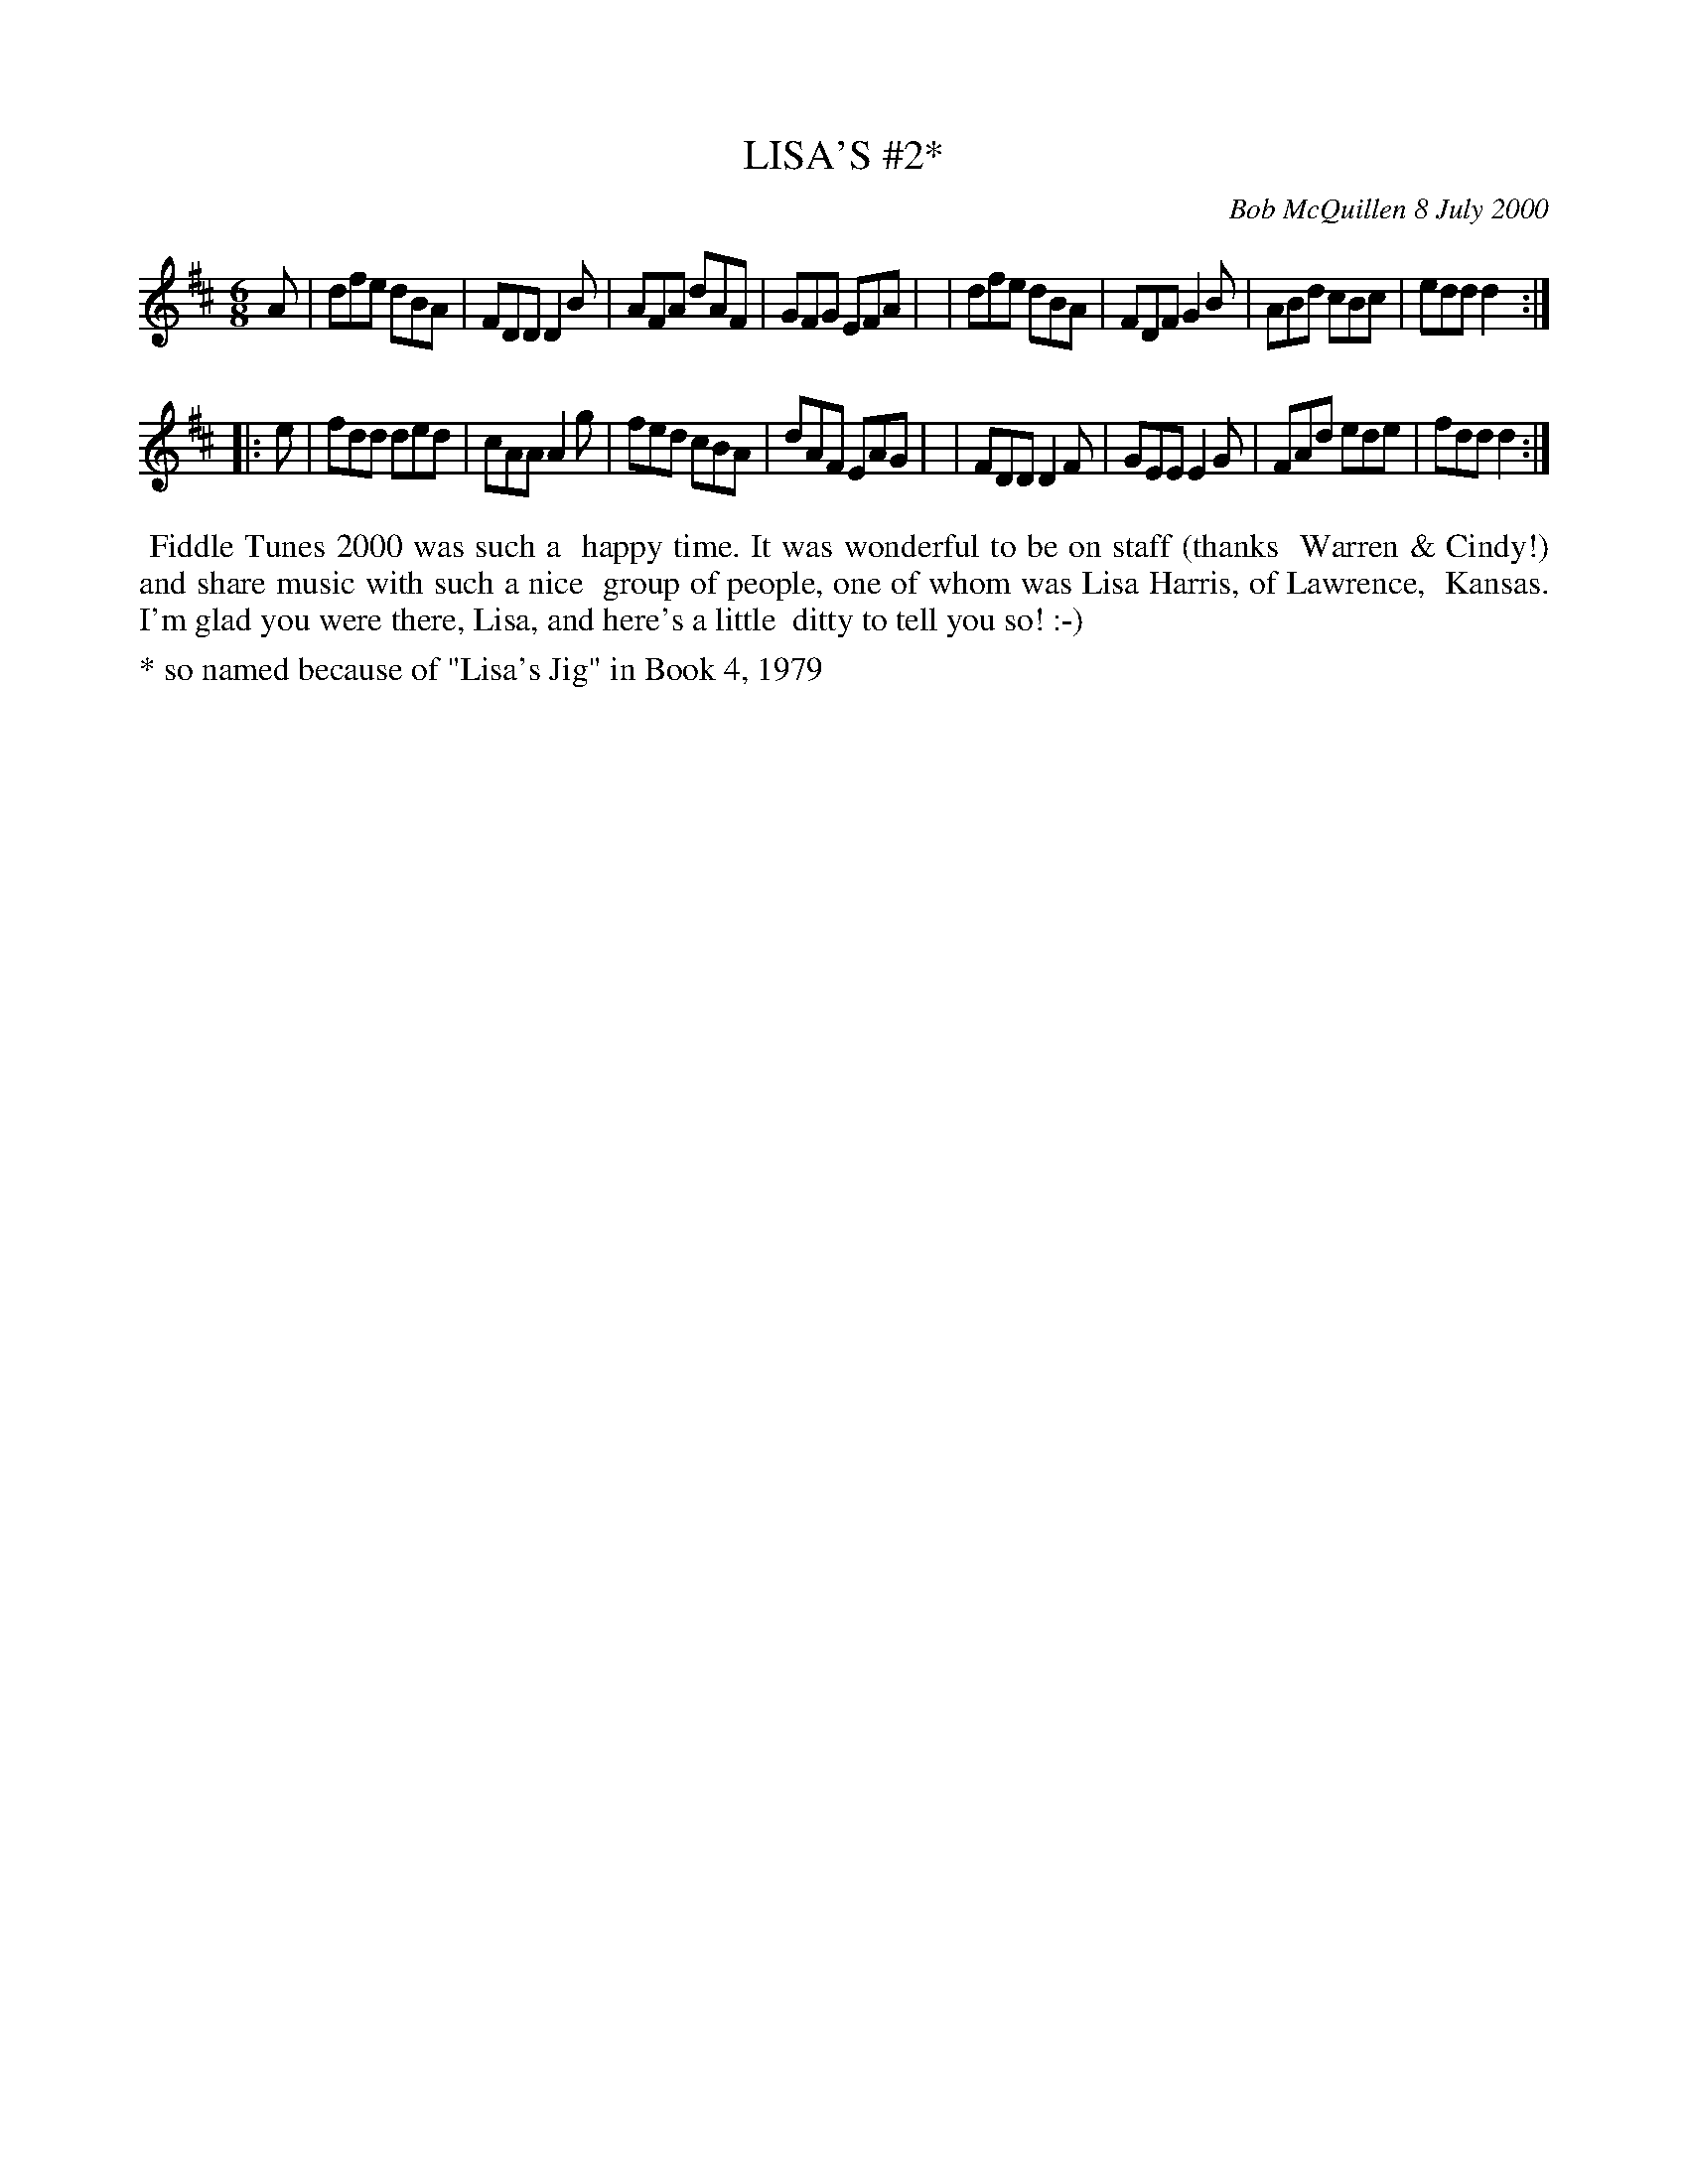 X: 11056
T: LISA'S #2*
C: Bob McQuillen 8 July 2000
B: Bob's Note Book 11 #56
%R: jig
Z: 2020 John Chambers <jc:trillian.mit.edu>
M: 6/8
L: 1/8
K: D
A \
| dfe dBA | FDD D2B | AFA dAF | GFG EFA |\
| dfe dBA | FDF G2B | ABd cBc | edd d2 :|
|: e \
| fdd ded | cAA A2g | fed cBA | dAF EAG |\
| FDD D2F | GEE E2G | FAd ede | fdd d2 :|
%%begintext align
%% Fiddle Tunes 2000 was such a
%% happy time. It was wonderful to be on staff (thanks
%% Warren & Cindy!) and share music with such a nice
%% group of people, one of whom was Lisa Harris, of Lawrence,
%% Kansas. I'm glad you were there, Lisa, and here's a little
%% ditty to tell you so! :-)
%%endtext
%%text * so named because of "Lisa's Jig" in Book 4, 1979
